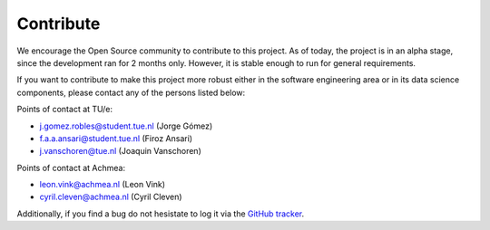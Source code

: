 Contribute
===================================

We encourage the Open Source community to contribute to this project. As of
today, the project is in an alpha stage, since the development ran for 2 months
only. However, it is stable enough to run for general requirements.

If you want to contribute to make this project more robust either in the
software engineering area or in its data science components, please contact any
of the persons listed below:

Points of contact at TU/e:

- j.gomez.robles@student.tue.nl (Jorge Gómez)
- f.a.a.ansari@student.tue.nl (Firoz Ansari)
- j.vanschoren@tue.nl (Joaquin Vanschoren)

Points of contact at Achmea:

- leon.vink@achmea.nl (Leon Vink)
- cyril.cleven@achmea.nl (Cyril Cleven)

Additionally, if you find a bug do not hesistate to log it via the 
`GitHub tracker <https://github.com/gomerudo/auto-ml/issues>`_.